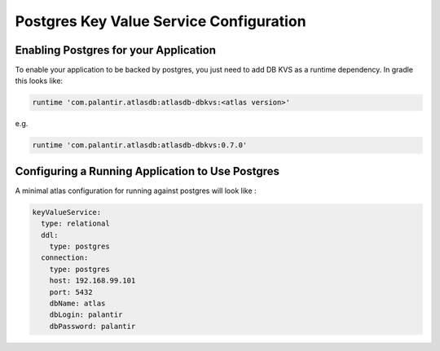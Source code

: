 ========================================
Postgres Key Value Service Configuration
========================================

Enabling Postgres for your Application
======================================

To enable your application to be backed by postgres, you just need to add DB KVS as a runtime dependency. In gradle this looks like:

.. code-block:: groovy

  runtime 'com.palantir.atlasdb:atlasdb-dbkvs:<atlas version>'

e.g.

.. code-block:: groovy

  runtime 'com.palantir.atlasdb:atlasdb-dbkvs:0.7.0'

Configuring a Running Application to Use Postgres
=================================================

A minimal atlas configuration for running against postgres will look like :

.. code-block:: yaml

  keyValueService:
    type: relational
    ddl:
      type: postgres
    connection:
      type: postgres
      host: 192.168.99.101
      port: 5432
      dbName: atlas
      dbLogin: palantir
      dbPassword: palantir
